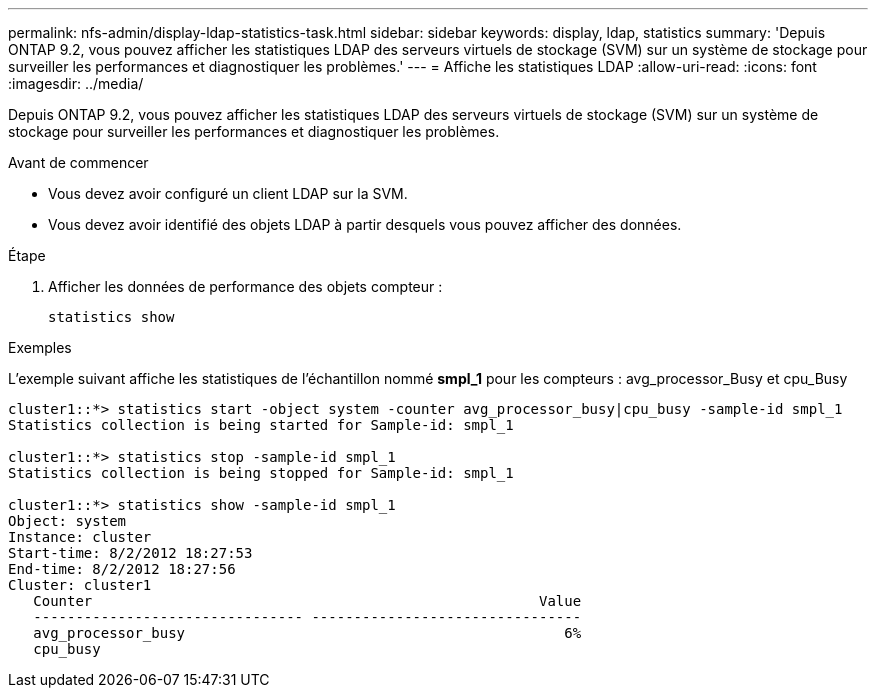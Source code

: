 ---
permalink: nfs-admin/display-ldap-statistics-task.html 
sidebar: sidebar 
keywords: display, ldap, statistics 
summary: 'Depuis ONTAP 9.2, vous pouvez afficher les statistiques LDAP des serveurs virtuels de stockage (SVM) sur un système de stockage pour surveiller les performances et diagnostiquer les problèmes.' 
---
= Affiche les statistiques LDAP
:allow-uri-read: 
:icons: font
:imagesdir: ../media/


[role="lead"]
Depuis ONTAP 9.2, vous pouvez afficher les statistiques LDAP des serveurs virtuels de stockage (SVM) sur un système de stockage pour surveiller les performances et diagnostiquer les problèmes.

.Avant de commencer
* Vous devez avoir configuré un client LDAP sur la SVM.
* Vous devez avoir identifié des objets LDAP à partir desquels vous pouvez afficher des données.


.Étape
. Afficher les données de performance des objets compteur :
+
`statistics show`



.Exemples
L'exemple suivant affiche les statistiques de l'échantillon nommé *smpl_1* pour les compteurs : avg_processor_Busy et cpu_Busy

[listing]
----
cluster1::*> statistics start -object system -counter avg_processor_busy|cpu_busy -sample-id smpl_1
Statistics collection is being started for Sample-id: smpl_1

cluster1::*> statistics stop -sample-id smpl_1
Statistics collection is being stopped for Sample-id: smpl_1

cluster1::*> statistics show -sample-id smpl_1
Object: system
Instance: cluster
Start-time: 8/2/2012 18:27:53
End-time: 8/2/2012 18:27:56
Cluster: cluster1
   Counter                                                     Value
   -------------------------------- --------------------------------
   avg_processor_busy                                             6%
   cpu_busy
----